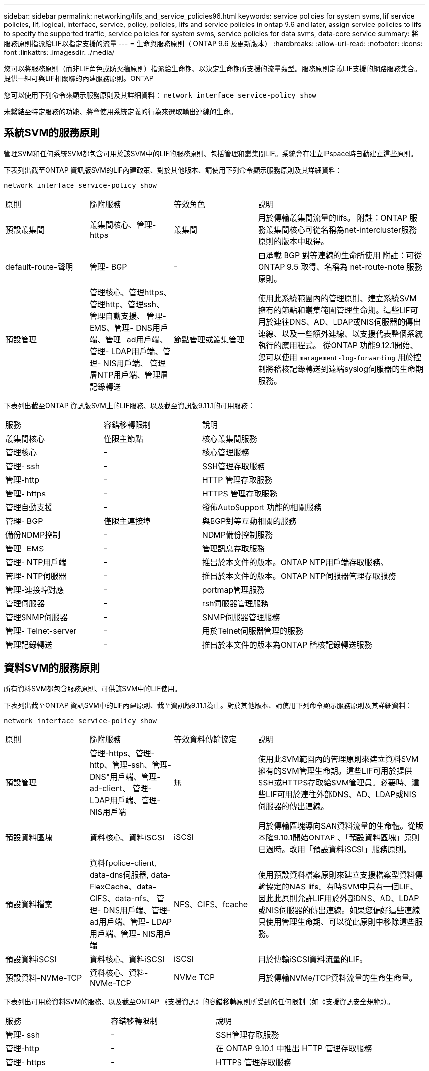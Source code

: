 ---
sidebar: sidebar 
permalink: networking/lifs_and_service_policies96.html 
keywords: service policies for system svms, lif service policies, lif, logical, interface, service, policy, policies, lifs and service policies in ontap 9.6 and later, assign service policies to lifs to specify the supported traffic, service policies for system svms, service policies for data svms, data-core service 
summary: 將服務原則指派給LIF以指定支援的流量 
---
= 生命與服務原則（ ONTAP 9.6 及更新版本）
:hardbreaks:
:allow-uri-read: 
:nofooter: 
:icons: font
:linkattrs: 
:imagesdir: ./media/


[role="lead"]
您可以將服務原則（而非LIF角色或防火牆原則）指派給生命期、以決定生命期所支援的流量類型。服務原則定義LIF支援的網路服務集合。提供一組可與LIF相關聯的內建服務原則。ONTAP

您可以使用下列命令來顯示服務原則及其詳細資料：
`network interface service-policy show`

未繫結至特定服務的功能、將會使用系統定義的行為來選取輸出連線的生命。



== 系統SVM的服務原則

管理SVM和任何系統SVM都包含可用於該SVM中的LIF的服務原則、包括管理和叢集間LIF。系統會在建立IPspace時自動建立這些原則。

下表列出截至ONTAP 資訊版SVM的LIF內建政策、對於其他版本、請使用下列命令顯示服務原則及其詳細資料：

`network interface service-policy show`

[cols="20,20,20,40"]
|===


| 原則 | 隨附服務 | 等效角色 | 說明 


 a| 
預設叢集間
 a| 
叢集間核心、管理-https
 a| 
叢集間
 a| 
用於傳輸叢集間流量的lifs。
附註：ONTAP 服務叢集間核心可從名稱為net-intercluster服務原則的版本中取得。



 a| 
default-route-聲明
 a| 
管理- BGP
 a| 
-
 a| 
由承載 BGP 對等連線的生命所使用
附註：可從 ONTAP 9.5 取得、名稱為 net-route-note 服務原則。



 a| 
預設管理
 a| 
管理核心、管理https、管理http、管理ssh、管理自動支援、 管理- EMS、管理- DNS用戶端、管理- ad用戶端、管理- LDAP用戶端、管理- NIS用戶端、 管理層NTP用戶端、管理層記錄轉送
 a| 
節點管理或叢集管理
 a| 
使用此系統範圍內的管理原則、建立系統SVM擁有的節點和叢集範圍管理生命期。這些LIF可用於連往DNS、AD、LDAP或NIS伺服器的傳出連線、以及一些額外連線、以支援代表整個系統執行的應用程式。
從ONTAP 功能9.12.1開始、您可以使用 `management-log-forwarding` 用於控制將稽核記錄轉送到遠端syslog伺服器的生命期服務。

|===
下表列出截至ONTAP 資訊版SVM上的LIF服務、以及截至資訊版9.11.1的可用服務：

[cols="25,25,50"]
|===


| 服務 | 容錯移轉限制 | 說明 


 a| 
叢集間核心
 a| 
僅限主節點
 a| 
核心叢集間服務



 a| 
管理核心
 a| 
-
 a| 
核心管理服務



 a| 
管理- ssh
 a| 
-
 a| 
SSH管理存取服務



 a| 
管理-http
 a| 
-
 a| 
HTTP 管理存取服務



 a| 
管理- https
 a| 
-
 a| 
HTTPS 管理存取服務



 a| 
管理自動支援
 a| 
-
 a| 
發佈AutoSupport 功能的相關服務



 a| 
管理- BGP
 a| 
僅限主連接埠
 a| 
與BGP對等互動相關的服務



 a| 
備份NDMP控制
 a| 
-
 a| 
NDMP備份控制服務



 a| 
管理- EMS
 a| 
-
 a| 
管理訊息存取服務



 a| 
管理- NTP用戶端
 a| 
-
 a| 
推出於本文件的版本。ONTAP
NTP用戶端存取服務。



 a| 
管理- NTP伺服器
 a| 
-
 a| 
推出於本文件的版本。ONTAP
NTP伺服器管理存取服務



 a| 
管理-連接埠對應
 a| 
-
 a| 
portmap管理服務



 a| 
管理伺服器
 a| 
-
 a| 
rsh伺服器管理服務



 a| 
管理SNMP伺服器
 a| 
-
 a| 
SNMP伺服器管理服務



 a| 
管理- Telnet-server
 a| 
-
 a| 
用於Telnet伺服器管理的服務



 a| 
管理記錄轉送
 a| 
-
 a| 
推出於本文件的版本為ONTAP
稽核記錄轉送服務

|===


== 資料SVM的服務原則

所有資料SVM都包含服務原則、可供該SVM中的LIF使用。

下表列出截至ONTAP 資訊SVM中的LIF內建原則、截至資訊版9.11.1為止。對於其他版本、請使用下列命令顯示服務原則及其詳細資料：

`network interface service-policy show`

[cols="20,20,20,40"]
|===


| 原則 | 隨附服務 | 等效資料傳輸協定 | 說明 


 a| 
預設管理
 a| 
管理-https、管理-http、管理-ssh、管理-DNS"用戶端、管理-ad-client、 管理- LDAP用戶端、管理- NIS用戶端
 a| 
無
 a| 
使用此SVM範圍內的管理原則來建立資料SVM擁有的SVM管理生命期。這些LIF可用於提供SSH或HTTPS存取給SVM管理員。必要時、這些LIF可用於連往外部DNS、AD、LDAP或NIS伺服器的傳出連線。



 a| 
預設資料區塊
 a| 
資料核心、資料iSCSI
 a| 
iSCSI
 a| 
用於傳輸區塊導向SAN資料流量的生命體。從版本隆9.10.1開始ONTAP 、「預設資料區塊」原則已過時。改用「預設資料iSCSI」服務原則。



 a| 
預設資料檔案
 a| 
資料fpolice-client, data-dns伺服器, data-FlexCache、data-CIFS、data-nfs、 管理- DNS用戶端、管理- ad用戶端、管理- LDAP用戶端、管理- NIS用戶端
 a| 
NFS、CIFS、fcache
 a| 
使用預設資料檔案原則來建立支援檔案型資料傳輸協定的NAS lifs。有時SVM中只有一個LIF、因此此原則允許LIF用於外部DNS、AD、LDAP或NIS伺服器的傳出連線。如果您偏好這些連線只使用管理生命期、可以從此原則中移除這些服務。



 a| 
預設資料iSCSI
 a| 
資料核心、資料iSCSI
 a| 
iSCSI
 a| 
用於傳輸iSCSI資料流量的LIF。



 a| 
預設資料-NVMe-TCP
 a| 
資料核心、資料-NVMe-TCP
 a| 
NVMe TCP
 a| 
用於傳輸NVMe/TCP資料流量的生命生命量。

|===
下表列出可用於資料SVM的服務、以及截至ONTAP 《支援資訊》的容錯移轉原則所受到的任何限制（如《支援資訊安全規範》）。

[cols="25,25,50"]
|===


| 服務 | 容錯移轉限制 | 說明 


 a| 
管理- ssh
 a| 
-
 a| 
SSH管理存取服務



 a| 
管理-http
 a| 
-
 a| 
在 ONTAP 9.10.1 中推出
HTTP 管理存取服務



 a| 
管理- https
 a| 
-
 a| 
HTTPS 管理存取服務



 a| 
管理-連接埠對應
 a| 
-
 a| 
portmap管理存取服務



 a| 
管理SNMP伺服器
 a| 
-
 a| 
在 ONTAP 9.10.1 中推出
用於 SNMP 伺服器管理存取的服務



 a| 
資料核心
 a| 
-
 a| 
核心資料服務



 a| 
資料NFS
 a| 
-
 a| 
NFS資料服務



 a| 
資料CIFS
 a| 
-
 a| 
CIFS 資料服務



 a| 
資料FlexCache
 a| 
-
 a| 
資料服務FlexCache



 a| 
資料iSCSI
 a| 
僅適用於 AFF/FAS 的主連接埠；僅適用於 ASA 的 SFO 合作夥伴
 a| 
iSCSI資料服務



 a| 
備份NDMP控制
 a| 
-
 a| 
在 ONTAP 9.10.1 中推出
備份NDMP可控制資料服務



 a| 
資料DNS伺服器
 a| 
-
 a| 
在 ONTAP 9.10.1 中推出
DNS伺服器資料服務



 a| 
資料fpolice-client
 a| 
-
 a| 
檔案篩選原則資料服務



 a| 
資料-NVMe-TCP
 a| 
僅限主連接埠
 a| 
在 ONTAP 9.10.1 中推出
NVMe TCP資料服務



 a| 
資料S3伺服器
 a| 
-
 a| 
簡易儲存服務（S3）伺服器資料服務

|===
您應該瞭解如何將服務原則指派給資料SVM中的LIF：

* 如果使用資料服務清單建立資料SVM、則會使用指定的服務來建立該SVM中的內建「預設資料檔案」和「預設資料區塊」服務原則。
* 如果在建立資料SVM時未指定資料服務清單、則會使用預設的資料服務清單來建立該SVM中的內建「預設資料檔案」和「預設資料區塊」服務原則。
+
預設的資料服務清單包括iSCSI、NFS、NVMe、SMB及FlexCache 支援服務。

* 如果LIF是以資料傳輸協定清單建立、則會將相當於指定資料傳輸協定的服務原則指派給LIF。
* 如果不存在等效的服務原則、則會建立自訂服務原則。
* 如果在沒有服務原則或資料傳輸協定清單的情況下建立LIF、預設會將預設資料檔案服務原則指派給LIF。




== 資料核心服務

資料核心服務可讓先前使用LIF搭配資料角色的元件、在已升級的叢集上正常運作、以使用服務原則來管理LIF角色（ONTAP 在S32 9.6中已過時）。

將資料核心指定為服務並不會開啟防火牆中的任何連接埠、但該服務應包含在資料SVM的任何服務原則中。例如、預設的資料檔案服務原則會包含下列服務：

* 資料核心
* 資料NFS
* 資料CIFS
* 資料FlexCache


資料核心服務應包含在原則中、以確保使用LIF的所有應用程式都能如預期般運作、但其他三項服務則可視需要移除。



== 用戶端LIF服務

從推出支援支援多種應用程式的支援服務起、支援客戶端LIF服務。ONTAP ONTAP這些服務可控制代表每個應用程式用於傳出連線的LIF。

下列新服務可讓系統管理員控制哪些LIF是用於特定應用程式的來源位址。

[cols="25,25,50"]
|===


| 服務 | SVM限制 | 說明 


 a| 
管理-廣告用戶端
 a| 
-
 a| 
從《支援支援》9.11.1開始ONTAP 、ONTAP 支援Active Directory用戶端服務、以進行外部AD伺服器的傳出連線。



| 管理DNS用戶端  a| 
-
 a| 
從功能支援的版本起、功能支援DNS用戶端服務、以便連線至外部DNS伺服器。ONTAP ONTAP



| 管理- LDAP用戶端  a| 
-
 a| 
從功能支援的版本起、支援LDAP用戶端服務、以進行外部LDAP伺服器的傳出連線。ONTAP ONTAP



| 管理NIS用戶端  a| 
-
 a| 
從功能支援的版本起、功能支援NIS用戶端服務、以進行外部NIS伺服器的傳出連線。ONTAP ONTAP



 a| 
管理- NTP用戶端
 a| 
僅限系統
 a| 
從功能支援的版本起、支援NTP用戶端服務、以便連線至外部NTP伺服器。ONTAP ONTAP



 a| 
資料fpolice-client
 a| 
純資料
 a| 
從功能不全的9.8開始ONTAP 、支援用戶端服務輸出FPolicy連線。ONTAP

|===
某些內建服務原則會自動包含每項新服務、但系統管理員可以將其從內建原則中移除、或將其新增至自訂原則中、以控制代表每個應用程式用於傳出連線的LIF。
